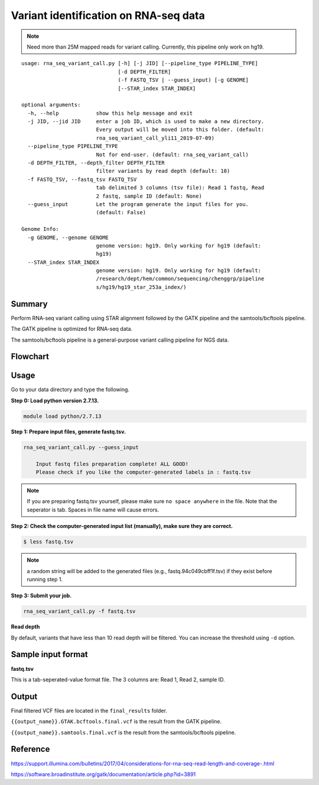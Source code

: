 Variant identification on RNA-seq data
========================================

.. note:: Need more than 25M mapped reads for variant calling. Currently, this pipeline only work on hg19.

::

	usage: rna_seq_variant_call.py [-h] [-j JID] [--pipeline_type PIPELINE_TYPE]
	                               [-d DEPTH_FILTER]
	                               (-f FASTQ_TSV | --guess_input) [-g GENOME]
	                               [--STAR_index STAR_INDEX]

	optional arguments:
	  -h, --help            show this help message and exit
	  -j JID, --jid JID     enter a job ID, which is used to make a new directory.
	                        Every output will be moved into this folder. (default:
	                        rna_seq_variant_call_yli11_2019-07-09)
	  --pipeline_type PIPELINE_TYPE
	                        Not for end-user. (default: rna_seq_variant_call)
	  -d DEPTH_FILTER, --depth_filter DEPTH_FILTER
	                        filter variants by read depth (default: 10)
	  -f FASTQ_TSV, --fastq_tsv FASTQ_TSV
	                        tab delimited 3 columns (tsv file): Read 1 fastq, Read
	                        2 fastq, sample ID (default: None)
	  --guess_input         Let the program generate the input files for you.
	                        (default: False)

	Genome Info:
	  -g GENOME, --genome GENOME
	                        genome version: hg19. Only working for hg19 (default:
	                        hg19)
	  --STAR_index STAR_INDEX
	                        genome version: hg19. Only working for hg19 (default: 
	                        /research/dept/hem/common/sequencing/chenggrp/pipeline
	                        s/hg19/hg19_star_253a_index/)

Summary
^^^^^^^

Perform RNA-seq variant calling using STAR alignment followed by the GATK pipeline and the samtools/bcftools pipeline. 

The GATK pipeline is optimized for RNA-seq data.

The samtools/bcftools pipeline is a general-purpose variant calling pipeline for NGS data.

Flowchart
^^^^^^^^^

.. image:: ../../images/rna_seq_variant.png
	:align: center

Usage
^^^^^

Go to your data directory and type the following.

**Step 0: Load python version 2.7.13.**

.. code:: bash

    module load python/2.7.13

**Step 1: Prepare input files, generate fastq.tsv.**

.. code:: bash

    rna_seq_variant_call.py --guess_input

	Input fastq files preparation complete! ALL GOOD!
	Please check if you like the computer-generated labels in : fastq.tsv

.. note:: If you are preparing fastq.tsv yourself, please make sure ``no space anywhere`` in the file. Note that the seperator is tab. Spaces in file name will cause errors.

**Step 2: Check the computer-generated input list (manually), make sure they are correct.**

.. code:: bash

    $ less fastq.tsv

.. note:: a random string will be added to the generated files (e.g., fastq.94c049cbff1f.tsv) if they exist before running step 1.

**Step 3: Submit your job.**

.. code:: bash

    rna_seq_variant_call.py -f fastq.tsv

**Read depth**

By default, variants that have less than 10 read depth will be filtered. You can increase the threshold using ``-d`` option.

Sample input format
^^^^^^^^^^^^^^^^^^^

**fastq.tsv**

This is a tab-seperated-value format file. The 3 columns are: Read 1, Read 2, sample ID.

.. image:: ../../images/fastq.tsv.png

Output
^^^^^^

Final filtered VCF files are located in the ``final_results`` folder. 

``{{output_name}}.GTAK.bcftools.final.vcf`` is the result from the GATK pipeline.

``{{output_name}}.samtools.final.vcf`` is the result from the samtools/bcftools pipeline.



Reference
^^^^^^^^^

https://support.illumina.com/bulletins/2017/04/considerations-for-rna-seq-read-length-and-coverage-.html

https://software.broadinstitute.org/gatk/documentation/article.php?id=3891



